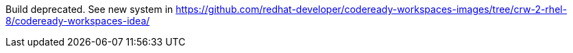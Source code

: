 Build deprecated. See new system in https://github.com/redhat-developer/codeready-workspaces-images/tree/crw-2-rhel-8/codeready-workspaces-idea/